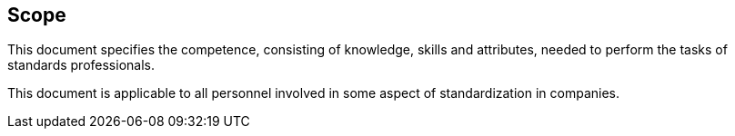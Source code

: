 

== Scope

This document specifies the competence, consisting of knowledge, skills and attributes, needed to perform the tasks of standards professionals.

This document is applicable to all personnel involved in some aspect of standardization in companies.

